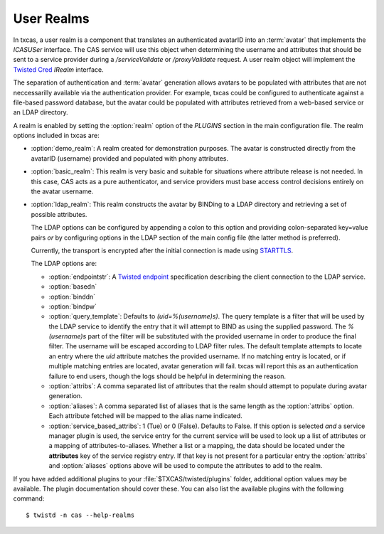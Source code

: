 ===========
User Realms
===========

In txcas, a user realm is a component that translates an authenticated
avatarID into an :term:`avatar` that implements the `ICASUSer` interface.  The CAS
service will use this object when determining the username and attributes
that should be sent to a service provider during a `/serviceValidate` or
`/proxyValidate` request.  A user realm object will implement the 
`Twisted Cred`_ `IRealm` interface.

The separation of authentication and :term:`avatar` generation allows avatars
to be populated with attributes that are not neccessarilly available via the
authentication provider.  For example, txcas could be configured to authenticate
against a file-based password database, but the avatar could be populated with
attributes retrieved from a web-based service or an LDAP directory.

A realm is enabled by setting the :option:`realm` option of the `PLUGINS` 
section in the main configuration file.
The realm options included in txcas are:

* :option:`demo_realm`: A realm created for demonstration purposes.  The
  avatar is constructed directly from the avatarID (username) provided and
  populated with phony attributes.

* :option:`basic_realm`: This realm is very basic and suitable for situations
  where attribute release is not needed.  In this case, CAS acts as a pure
  authenticator, and service providers must base access control decisions
  entirely on the avatar username.

* :option:`ldap_realm`: This realm constructs the avatar by BINDing to a LDAP
  directory and retrieving a set of possible attributes.

  The LDAP options can be configured by appending a colon to this option and
  providing colon-separated key=value pairs *or* by configuring options in the
  LDAP section of the main config file (the latter method is preferred).

  Currently, the transport is encrypted after the initial connection is made
  using `STARTTLS`_.

  The LDAP options are:

  * :option:`endpointstr`: A `Twisted endpoint`_ specification describing the
    client connection to the LDAP service.
  * :option:`basedn`
  * :option:`binddn`
  * :option:`bindpw`
  * :option:`query_template`: Defaults to `(uid=%(username)s)`.  The query 
    template is a filter that will be used by the LDAP service to identify
    the entry that it will attempt to BIND as using the supplied password.
    The `%(username)s` part of the filter will be substituted with the provided
    username in order to produce the final filter.  The username will be escaped
    according to LDAP filter rules.  The default template attempts to locate an 
    entry where the `uid` attribute matches the provided username.  If no 
    matching entry is located, or if multiple matching entries are located, 
    avatar generation will fail.  txcas will report this as an authentication
    failure to end users, though the logs should be helpful in determining the 
    reason.
  * :option:`attribs`: A comma separated list of attributes that the realm
    should attempt to populate during avatar generation.
  * :option:`aliases`: A comma separated list of aliases that is the same 
    length as the :option:`attribs` option.  Each attribute fetched will
    be mapped to the alias name indicated.
  * :option:`service_based_attribs`: 1 (Tue) or 0 (False).  Defaults to False.
    If this option is selected *and* a service manager plugin is used, the
    service entry for the current service will be used to look up a list
    of attributes or a mapping of attributes-to-aliases.  Whether a list or
    a mapping, the data should be located under the **attributes** key of the
    service registry entry.  If that key is not present for a particular entry
    the :option:`attribs` and :option:`aliases` options above will be used to
    compute the attributes to add to the realm.

If you have added additional plugins to your :file:`$TXCAS/twisted/plugins` 
folder, additional option values may be available.  The plugin documentation 
should cover these.  You can also list the available plugins with the following
command::

    $ twistd -n cas --help-realms


.. _Twisted Cred: https://twistedmatrix.com/documents/14.0.0/core/howto/cred.html
.. _Twisted endpoint: https://twistedmatrix.com/documents/current/core/howto/endpoints.html#clients
.. _STARTTLS: http://en.wikipedia.org/wiki/STARTTLS
